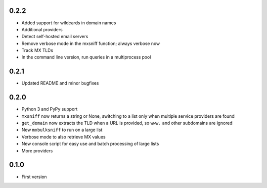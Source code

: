 0.2.2
=====

* Added support for wildcards in domain names
* Additional providers
* Detect self-hosted email servers
* Remove verbose mode in the mxsniff function; always verbose now
* Track MX TLDs
* In the command line version, run queries in a multiprocess pool

0.2.1
=====

* Updated README and minor bugfixes

0.2.0
=====

* Python 3 and PyPy support
* ``mxsniff`` now returns a string or None, switching to a list only when multiple service providers are found
* ``get_domain`` now extracts the TLD when a URL is provided, so ``www.`` and other subdomains are ignored
* New ``mxbulksniff`` to run on a large list
* Verbose mode to also retrieve MX values
* New console script for easy use and batch processing of large lists
* More providers

0.1.0
=====

* First version
